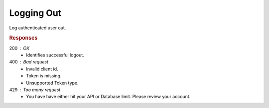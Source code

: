 .. role:: required

.. role:: type

.. |parameters| raw:: html

   <h4>Parameters</h4>
   
-------------
Logging Out
-------------
Log authenticated user out.

.. tabs::
         
   .. group-tab:: C#
   
      .. code-block:: c#
      
        var client = MeshyClient.Initialize(accountName, publicKey);
        var connection = await client.LoginAnonymouslyAsync(username);

        await connection.SignoutAsync();

      |parameters|
      
      accountName : :type:`string`, :required:`required`
         Indicates which account you are connecting to.
      publicKey : :type:`string`, :required:`required`
         Public identifier of connecting service.
      username : :type:`string`, :required:`required`
         Unique identifier for user or device.

   .. group-tab:: NodeJS
      
      .. code-block:: javascript
         
         var client = MeshyClient.initialize(accountName, publicKey);

         var anonymousUser = await client.registerAnonymousUser();

         var meshyConnection = await client.loginAnonymously(anonymousUser.username);

         await meshyConnection.signout();
      
      |parameters|

      accountName : :type:`string`, :required:`required`
         Indicates which account you are connecting to.
      publicKey : :type:`string`, :required:`required`
         Public identifier of connecting service.
      username : :type:`string`, :required:`required`
         Unique identifier for user or device.

   .. group-tab:: REST
   
      .. code-block:: http
      
        POST https://api.meshydb.com/{accountName}/connect/revocation HTTP/1.1
        Content-Type: application/x-www-form-urlencoded
         
          token={refresh_token}&
          token_type_hint=refresh_token&
          client_id={publicKey}

        (Form-encoding removed, and line breaks added for readability)

      |parameters|
      
      accountName : :type:`string`, :required:`required`
         Indicates which account you are connecting to.
      refresh_token  : :type:`string`, :required:`required`
         Refresh token identifying authorization with MeshyDB requested during `Generating Token <../authorization/generating_token.html#generating-token>`_.
      publicKey : :type:`string`, :required:`required`
         Public identifier of connecting service.

.. rubric:: Responses

200 : OK
   * Identifies successful logout.

400 : Bad request
   * Invalid client id.
   * Token is missing.
   * Unsupported Token type.

429 : Too many request
   * You have have either hit your API or Database limit. Please review your account.